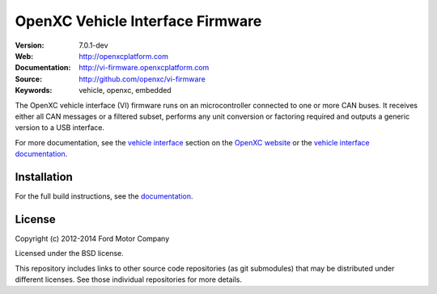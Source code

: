 =================================
OpenXC Vehicle Interface Firmware
=================================

.. image:: /docs/_static/logo.png

:Version: 7.0.1-dev
:Web: http://openxcplatform.com
:Documentation: http://vi-firmware.openxcplatform.com
:Source: http://github.com/openxc/vi-firmware
:Keywords: vehicle, openxc, embedded

.. image:: https://travis-ci.org/openxc/vi-firmware.svg?branch=master
    :target: https://travis-ci.org/openxc/vi-firmware

.. image:: https://coveralls.io/repos/openxc/vi-firmware/badge.png?branch=master
    :target: https://coveralls.io/r/openxc/vi-firmware?branch=master

.. image:: https://readthedocs.org/projects/openxc-vehicle-interface-firmware/badge
    :target: http://vi-firmware.openxcplatform.com
    :alt: Documentation Status

The OpenXC vehicle interface (VI) firmware runs on an microcontroller connected
to one or more CAN buses. It receives either all CAN messages or a filtered
subset, performs any unit conversion or factoring required and outputs a generic
version to a USB interface.

For more documentation, see the `vehicle interface`_ section on the `OpenXC
website`_ or the `vehicle interface documentation`_.

.. _`OpenXC website`: http://openxcplatform.com
.. _`vehicle interface`: http://openxcplatform.com/vehicle-interface/firmware.html
.. _`vehicle interface documentation`: http://vi-firmware.openxcplatform.com

Installation
=============

For the full build instructions, see the `documentation
<http://vi-firmware.openxcplatform.com/en/latest/installation/installation.html>`_.

License
=======

Copyright (c) 2012-2014 Ford Motor Company

Licensed under the BSD license.

This repository includes links to other source code repositories (as git
submodules) that may be distributed under different licenses. See those
individual repositories for more details.

